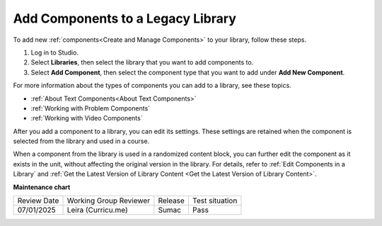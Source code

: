 .. _Add Components to a Library:

Add Components to a Legacy Library
##################################

.. tags:: educator, how-to

To add new :ref:`components<Create and Manage Components>` to your library,
follow these steps.

#. Log in to Studio.

#. Select **Libraries**, then select the library that you want to add
   components to.

#. Select **Add Component**, then select the component type that you want to
   add under **Add New Component**.

For more information about the types of components you can add to a library,
see these topics.

* :ref:`About Text Components<About Text Components>`
* :ref:`Working with Problem Components`
* :ref:`Working with Video Components`

After you add a component to a library, you can edit its settings. These
settings are retained when the component is selected from the library and used
in a course.

When a component from the library is used in a randomized content block, you
can further edit the component as it exists in the unit, without affecting the
original version in the library. For details, refer to :ref:`Edit Components in
a Library` and :ref:`Get the Latest Version of Library Content <Get the Latest Version of Library Content>`.


.. seealso::
 

 :doc:`/community/release_notes/sumac/content_libraries_redesign_beta`
 
 :ref:`Content Libraries Overview` (concept)

 :ref:`Create a New Library` (how-to)

 :ref:`Edit a Library` (how-to)

 :ref:`View the Contents of a Library` (how-to)

 :ref:`Edit Components in a Library` (how-to)

 :ref:`Delete a Library` (how-to)

 :ref:`Give Other Users Access to Your Library` (how to)

 :ref:`Exporting and Importing a Library` (how to)


**Maintenance chart**

+--------------+-------------------------------+----------------+--------------------------------+
| Review Date  | Working Group Reviewer        |   Release      |Test situation                  |
+--------------+-------------------------------+----------------+--------------------------------+
| 07/01/2025   | Leira (Curricu.me)            | Sumac          | Pass                           |
+--------------+-------------------------------+----------------+--------------------------------+
